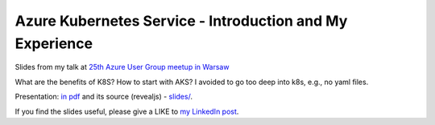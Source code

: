=========================================================
Azure Kubernetes Service - Introduction and My Experience
=========================================================

Slides from my talk at `25th Azure User Group meetup in Warsaw <https://www.meetup.com/Microsoft-Azure-Users-Group-Poland/events/254343549/>`_

What are the benefits of K8S? How to start with AKS? I avoided to go too deep into k8s, e.g., no yaml files.

Presentation: `in pdf <slides/index.pdf>`_ and its source (revealjs) - `slides/ <slides/>`_.

If you find the slides useful, please give a LIKE to `my LinkedIn post <https://www.linkedin.com/feed/update/urn:li:activity:6446698494764867584>`_.
